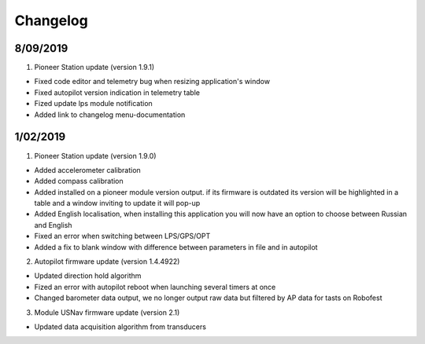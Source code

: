Changelog
=============

8/09/2019
-----------

1. Pioneer Station update (version 1.9.1)

- Fixed code editor and telemetry bug when resizing application's window
- Fixed autopilot version indication in telemetry table
- Fized update lps module notification
- Added link to changelog menu-documentation


1/02/2019
-----------

1. Pioneer Station update (version 1.9.0)

- Added accelerometer calibration
- Added compass calibration
- Added installed on a pioneer module version output. if its firmware is outdated its version will be highlighted in a table and a window inviting to update it will pop-up
- Added English localisation, when installing this application you will now have an option to choose between Russian and English
- Fixed an error when switching between LPS/GPS/OPT
- Added a fix to blank window with difference between parameters in file and in autopilot

2. Autopilot firmware update (version 1.4.4922)

- Updated direction hold algorithm
- Fized an error with autopilot reboot when launching several timers at once
- Changed barometer data output, we no longer output raw data but filtered by AP data for tasts on Robofest

3. Module USNav firmware update (version 2.1)

- Updated data acquisition algorithm from transducers